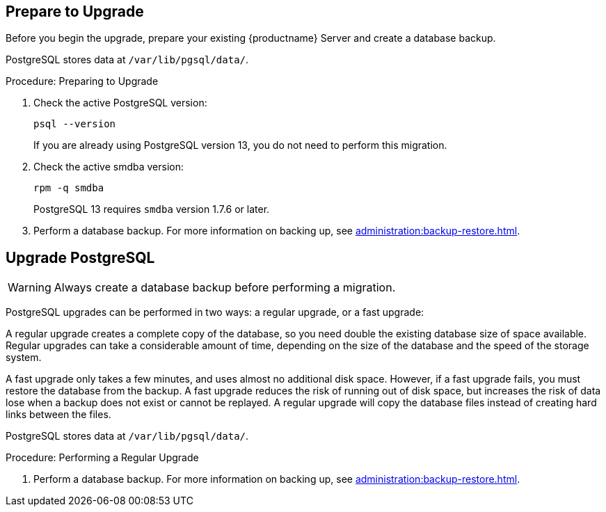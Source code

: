 [[db-migration-13]]
ifeval::[{suma-content} == true] 
= Database Migration to the Latest Version
endif::[]
ifeval::[{uyuni-content} == true]
= Database Migration to the Latest Version
endif::[] 

ifeval::[{suma-content} == true]
This section covers upgrading the PostgreSQL database to the latest version.

//If you want to upgrade to the latest {productname} version, you must be using PostgreSQL version 13.

//* If you are running {slesa} 15 SP3, use PostgreSQL 13.
endif::[]

ifeval::[{uyuni-content} == true]
This section covers upgrading the PostgreSQL database to the latest version.
//If you are already using PostgreSQL 13, you do not need to perform this migration.

//If you want to upgrade to the latest {productname} version, you must be using PostgreSQL 13:

//* If you are running {opensuse} Leap 15.3, use PostgreSQL 12.
endif::[]

[[db-migration-13-prepare]]
== Prepare to Upgrade

Before you begin the upgrade, prepare your existing {productname} Server and create a database backup.

PostgreSQL stores data at [path]``/var/lib/pgsql/data/``.



.Procedure: Preparing to Upgrade
. Check the active PostgreSQL version:
+
----
psql --version
----
+
ifeval::[{suma-content} == true]
If you are using PostgreSQL{nbsp}10 or 12, you can upgrade to PostgreSQL{nbsp}13.
endif::[]
ifeval::[{uyuni-content} == true]
If you are using PostgreSQL{nbsp}12, you can upgrade to PostgreSQL{nbsp}13.
endif::[]
If you are already using PostgreSQL version 13, you do not need to perform this migration.
. Check the active smdba version:
+
----
rpm -q smdba
----
+
PostgreSQL{nbsp}13 requires ``smdba`` version 1.7.6 or later.
. Perform a database backup.
  For more information on backing up, see xref:administration:backup-restore.adoc[].



[[db-migration-13-upgrade]]
== Upgrade PostgreSQL

[WARNING]
====
Always create a database backup before performing a migration.
====

PostgreSQL upgrades can be performed in two ways: a regular upgrade, or a fast upgrade:

A regular upgrade creates a complete copy of the database, so you need double the existing database size of space available.
Regular upgrades can take a considerable amount of time, depending on the size of the database and the speed of the storage system.

A fast upgrade only takes a few minutes, and uses almost no additional disk space.
However, if a fast upgrade fails, you must restore the database from the backup.
A fast upgrade reduces the risk of running out of disk space, but increases the
risk of data lose when a backup does not exist or cannot be replayed.
A regular upgrade will copy the database files instead of creating hard links between the files.

PostgreSQL stores data at [path]``/var/lib/pgsql/data/``.


.Procedure: Performing a Regular Upgrade
. Perform a database backup.
  For more information on backing up, see xref:administration:backup-restore.adoc[].
ifeval::[{suma-content} == true]
. Start the upgrade.
  Run the script:
+
----
/usr/lib/susemanager/bin/pg-migrate-x-to-y.sh
----
+
. When the upgrade has successfully completed, you can safely delete the old database directory and reclaim lost disk space.
  The old directory is renamed to [path]``/var/lib/pgsql/data-pg12`` or [path]``/var/lib/pgsql/data-pg10``, depending on the version you started from.
endif::[]

ifeval::[{uyuni-content} == true]
. Start the upgrade.
  Run the script:
+
----
/usr/lib/susemanager/bin/pg-migrate-x-to-y.sh
----
. When the upgrade has successfully completed, you can safely delete the old database directory and reclaim lost disk space.
  The old directory is renamed to [path]``/var/lib/pgsql/data-pg12``.
endif::[]


ifeval::[{suma-content} == true]
The [path]``pg-migrate-x-to-y.sh`` script performs these operations:
endif::[]

ifeval::[{uyuni-content} == true]
The [path]``pg-migrate-x-to-y.sh`` script performs these operations:
ifeval:[]

* Stop spacewalk services
* Shut down the running database
//* Check if PostgreSQL{nbsp}13 is installed and install it if necessary
* Check if the latest PostgreSQL is installed and install it if necessary
//ASK if I can be generic here, avoid Pos...13 string completely?
//* Switch from previous version of PostgreSQL{nbsp} to PostgreSQL{nbsp}13 as the new default
* Switch from previous version of PostgreSQL{nbsp} to the latest one required by {productname} as the new default
* Initiate the database migration
* Create a PostgreSQL configuration file tuned for use by {productname}
* Start the database and spacewalk services

[NOTE]
====
If the upgrade fails, the migration script will attempt to restore the database to its original state.
====



.Procedure: Performing a Fast PostgreSQL Upgrade
. Perform a database backup.
  Without a verified database backup, you must not initiate a fast upgrade.
  For more information on backing up, see xref:administration:backup-restore.adoc[].
. Start the upgrade.
ifeval::[{suma-content} == true]
  Run the script:
+
----
/usr/lib/susemanager/bin/pg-migrate-x-to-y.sh fast
----
+ 
. When the upgrade has successfully completed, you can safely delete the old database directory and reclaim lost disk space.
  The old directory is renamed to [path]``/var/lib/pgsql/data-pg12`` or [path]``/var/lib/pgsql/data-pg10``, depending on the version you started from.
endif::[]

ifeval::[{uyuni-content} == true]
+ 
----
/usr/lib/susemanager/bin/pg-migrate-x-to-y.sh fast
----
. When the upgrade has successfully completed, you can safely delete the old database directory and reclaim lost disk space.
  The old directory is renamed to [path]``/var/lib/pgsql/data-pg12``. 
endif::[]

